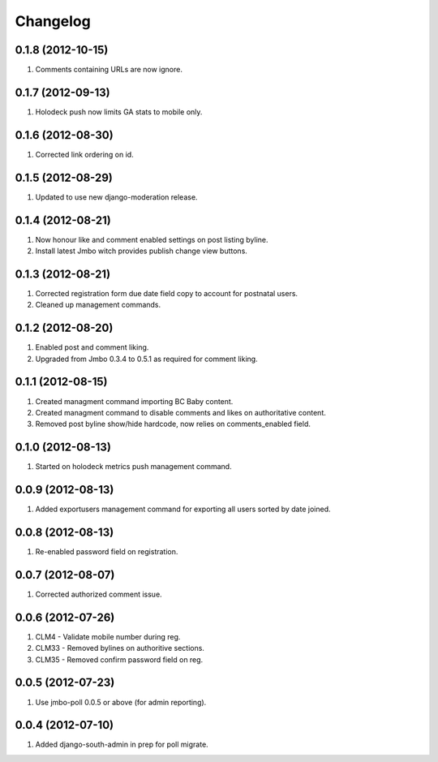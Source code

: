 Changelog
=========

0.1.8 (2012-10-15)
------------------
#. Comments containing URLs are now ignore.

0.1.7 (2012-09-13)
------------------
#. Holodeck push now limits GA stats to mobile only.

0.1.6 (2012-08-30)
------------------
#. Corrected link ordering on id.

0.1.5 (2012-08-29)
------------------
#. Updated to use new django-moderation release.

0.1.4 (2012-08-21)
------------------
#. Now honour like and comment enabled settings on post listing byline. 
#. Install latest Jmbo witch provides publish change view buttons.

0.1.3 (2012-08-21)
------------------
#. Corrected registration form due date field copy to account for postnatal users.
#. Cleaned up management commands.

0.1.2 (2012-08-20)
------------------
#. Enabled post and comment liking.
#. Upgraded from Jmbo 0.3.4 to 0.5.1 as required for comment liking.

0.1.1 (2012-08-15)
------------------
#. Created managment command importing BC Baby content.
#. Created managment command to disable comments and likes on authoritative content.
#. Removed post byline show/hide hardcode, now relies on comments_enabled field.

0.1.0 (2012-08-13)
------------------
#. Started on holodeck metrics push management command.

0.0.9 (2012-08-13)
------------------
#. Added exportusers management command for exporting all users sorted by date joined.

0.0.8 (2012-08-13)
------------------
#. Re-enabled password field on registration.

0.0.7 (2012-08-07)
------------------
#. Corrected authorized comment issue.

0.0.6 (2012-07-26)
------------------

#. CLM4 - Validate mobile number during reg.
#. CLM33 - Removed bylines on authoritive sections.
#. CLM35 - Removed confirm password field on reg.

0.0.5 (2012-07-23)
------------------

#. Use jmbo-poll 0.0.5 or above (for admin reporting).

0.0.4 (2012-07-10)
------------------

#. Added django-south-admin in prep for poll migrate.

